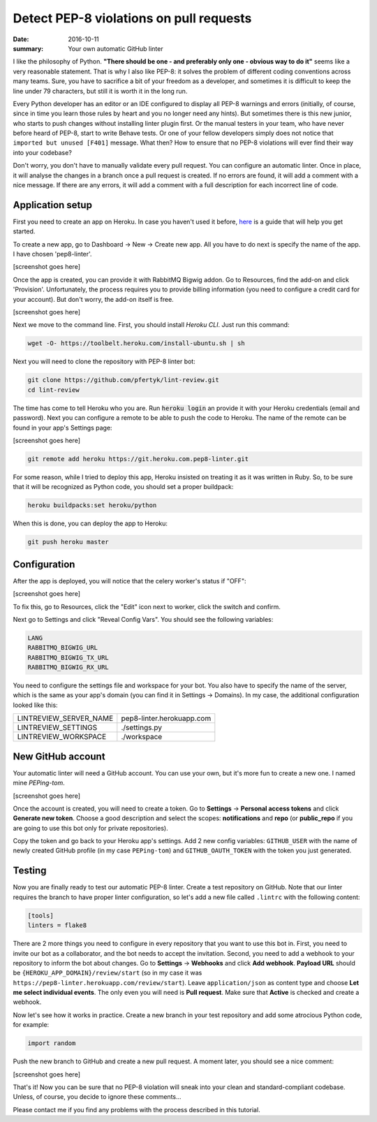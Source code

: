 Detect PEP-8 violations on pull requests
########################################

:date: 2016-10-11
:summary: Your own automatic GitHub linter

I like the philosophy of Python. **"There should be one - and preferably only one - obvious way to do it"** seems like a very reasonable statement. That is why I also like PEP-8: it solves the problem of different coding conventions across many teams. Sure, you have to sacrifice a bit of your freedom as a developer, and sometimes it is difficult to keep the line under 79 characters, but still it is worth it in the long run.

Every Python developer has an editor or an IDE configured to display all PEP-8 warnings and errors (initially, of course, since in time you learn those rules by heart and you no longer need any hints). But sometimes there is this new junior, who starts to push changes without installing linter plugin first. Or the manual testers in your team, who have never before heard of PEP-8, start to write Behave tests. Or one of your fellow developers simply does not notice that ``imported but unused [F401]`` message. What then? How to ensure that no PEP-8 violations will ever find their way into your codebase?

Don't worry, you don't have to manually validate every pull request. You can configure an automatic linter. Once in place, it will analyse the changes in a branch once a pull request is created. If no errors are found, it will add a comment with a nice message. If there are any errors, it will add a comment with a full description for each incorrect line of code.

Application setup
-----------------

First you need to create an app on Heroku. In case you haven't used it before, `here <https://devcenter.heroku.com/articles/getting-started-with-python#introduction>`_ is a guide that will help you get started.

To create a new app, go to Dashboard -> New -> Create new app. All you have to do next is specify the name of the app. I have chosen 'pep8-linter'.

[screenshot goes here]

Once the app is created, you can provide it with RabbitMQ Bigwig addon. Go to Resources, find the add-on and click 'Provision'. Unfortunately, the process requires you to provide billing information (you need to configure a credit card for your account). But don't worry, the add-on itself is free.

[screenshot goes here]

Next we move to the command line. First, you should install `Heroku CLI`. Just run this command:

.. code:: sh

        wget -O- https://toolbelt.heroku.com/install-ubuntu.sh | sh

Next you will need to clone the repository with PEP-8 linter bot:

.. code:: sh

        git clone https://github.com/pfertyk/lint-review.git
        cd lint-review

The time has come to tell Heroku who you are. Run :code:`heroku login` an provide it with your Heroku credentials (email and password). Next you can configure a remote to be able to push the code to Heroku. The name of the remote can be found in your app's Settings page:

[screenshot goes here]

.. code:: sh

        git remote add heroku https://git.heroku.com.pep8-linter.git

For some reason, while I tried to deploy this app, Heroku insisted on treating it as it was written in Ruby. So, to be sure that it will be recognized as Python code, you should set a proper buildpack:

.. code:: sh

        heroku buildpacks:set heroku/python

When this is done, you can deploy the app to Heroku:

.. code:: sh

        git push heroku master

Configuration
-------------

After the app is deployed, you will notice that the celery worker's status if "OFF":

[screenshot goes here]

To fix this, go to Resources, click the "Edit" icon next to worker, click the switch and confirm.

Next go to Settings and click "Reveal Config Vars". You should see the following variables:

.. code:: ini

        LANG
        RABBITMQ_BIGWIG_URL
        RABBITMQ_BIGWIG_TX_URL
        RABBITMQ_BIGWIG_RX_URL


You need to configure the settings file and workspace for your bot. You also have to specify the name of the server, which is the same as your app's domain (you can find it in Settings -> Domains). In my case, the additional configuration looked like this:

======================= =========================
LINTREVIEW_SERVER_NAME  pep8-linter.herokuapp.com
LINTREVIEW_SETTINGS     ./settings.py
LINTREVIEW_WORKSPACE    ./workspace
======================= =========================

New GitHub account
------------------

Your automatic linter will need a GitHub account. You can use your own, but it's more fun to create a new one. I named mine `PEPing-tom`.

[screenshot goes here]

Once the account is created, you will need to create a token. Go to **Settings** -> **Personal access tokens** and click **Generate new token**. Choose a good description and select the scopes: **notifications** and **repo** (or **public_repo** if you are going to use this bot only for private repositories).

Copy the token and go back to your Heroku app's settings. Add 2 new config variables: ``GITHUB_USER`` with the name of newly created GitHub profile (in my case ``PEPing-tom``) and ``GITHUB_OAUTH_TOKEN`` with the token you just generated.

Testing
-------

Now you are finally ready to test our automatic PEP-8 linter. Create a test repository on GitHub. Note that our linter requires the branch to have proper linter configuration, so let's add a new file called ``.lintrc`` with the following content:

.. code:: ini

        [tools]
        linters = flake8

There are 2 more things you need to configure in every repository that you want to use this bot in. First, you need to invite our bot as a collaborator, and the bot needs to accept the invitation. Second, you need to add a webhook to your repository to inform the bot about changes. Go to **Settings** -> **Webhooks** and click **Add webhook**. **Payload URL** should be ``{HEROKU_APP_DOMAIN}/review/start`` (so in my case it was ``https://pep8-linter.herokuapp.com/review/start``). Leave ``application/json`` as content type and choose **Let me select individual events**. The only even you will need is **Pull request**. Make sure that **Active** is checked and create a webhook.

Now let's see how it works in practice. Create a new branch in your test repository and add some atrocious Python code, for example:

.. code:: python

        import random

Push the new branch to GitHub and create a new pull request. A moment later, you should see a nice comment:

[screenshot goes here]

That's it! Now you can be sure that no PEP-8 violation will sneak into your clean and standard-compliant codebase. Unless, of course, you decide to ignore these comments...

Please contact me if you find any problems with the process described in this tutorial.
